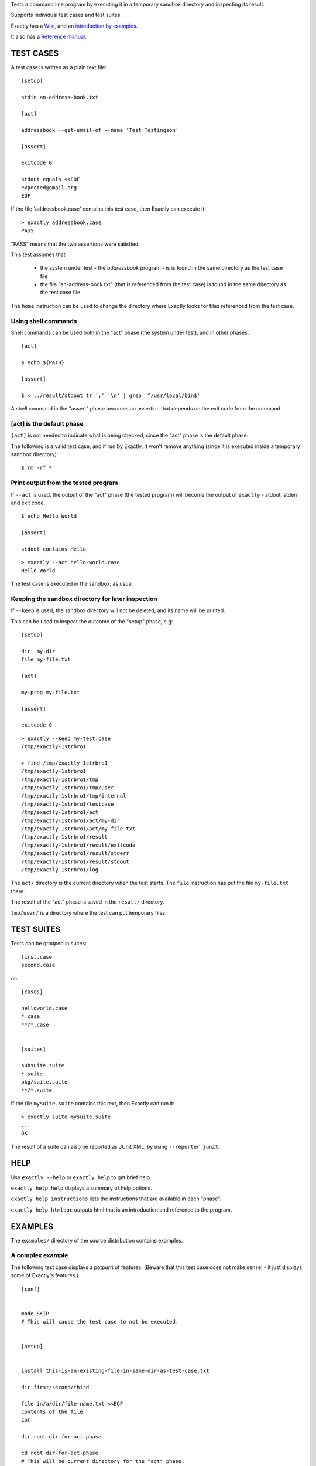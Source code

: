 Tests a command line program by executing it in a temporary sandbox directory and inspecting its result.

Supports individual test cases and test suites.

Exactly has a `Wiki
<https://github.com/emilkarlen/exactly/wiki>`_,
and an `introduction by examples
<https://github.com/emilkarlen/exactly/wiki/Exactly-by-example>`_.

It also has a `Reference manual
<http://htmlpreview.github.io/?https://raw.githubusercontent.com/wiki/emilkarlen/exactly/Reference.html>`_.


TEST CASES
==========

A test case is written as a plain text file::

    [setup]

    stdin an-address-book.txt

    [act]

    addressbook --get-email-of --name 'Test Testingson'

    [assert]

    exitcode 0

    stdout equals <<EOF
    expected@email.org
    EOF


If the file 'addressbook.case' contains this test case, then Exactly can execute it::


    > exactly addressbook.case
    PASS


"PASS" means that the two assertions were satisfied.

This test assumes that

 * the system under test - the `addressbook` program - is is found in the same directory as the test case file
 * the file "an-address-book.txt" (that is referenced from the test case) is found in the same directory as the test case file

The ``home`` instruction can be used to change the directory where Exactly looks for files referenced from the test case.


Using shell commands
--------------------

Shell commands can be used both in the "act" phase (the system under test), and in other phases.

::

    [act]

    $ echo ${PATH}

    [assert]

    $ < ../result/stdout tr ':' '\n' | grep '^/usr/local/bin$'


A shell command in the "assert" phase becomes an assertion that depends on the exit code
from the command.


[act] is the default phase
--------------------------


``[act]`` is not needed to indicate what is being checked, since the "act" phase is the default phase.
 
The following is a valid test case,
and if run by Exactly, it won't remove anything (since it is executed inside a temporary sandbox directory)::

    $ rm -rf *


Print output from the tested program
------------------------------------


If ``--act`` is used, the output of the "act" phase (the tested program) will become the output of ``exactly`` -
stdout, stderr and exit code.
::

    $ echo Hello World

    [assert]

    stdout contains Hello

::

    > exactly --act hello-world.case
    Hello World


The test case is executed in the sandbox, as usual.

Keeping the sandbox directory for later inspection
--------------------------------------------------


If ``--keep`` is used, the sandbox directory will not be deleted, and its name will be printed.

This can be used to inspect the outcome of the "setup" phase, e.g::

    [setup]

    dir  my-dir
    file my-file.txt

    [act]

    my-prog my-file.txt

    [assert]

    exitcode 0

::

    > exactly --keep my-test.case
    /tmp/exactly-1strbro1

    > find /tmp/exactly-1strbro1
    /tmp/exactly-1strbro1
    /tmp/exactly-1strbro1/tmp
    /tmp/exactly-1strbro1/tmp/user
    /tmp/exactly-1strbro1/tmp/internal
    /tmp/exactly-1strbro1/testcase
    /tmp/exactly-1strbro1/act
    /tmp/exactly-1strbro1/act/my-dir
    /tmp/exactly-1strbro1/act/my-file.txt
    /tmp/exactly-1strbro1/result
    /tmp/exactly-1strbro1/result/exitcode
    /tmp/exactly-1strbro1/result/stderr
    /tmp/exactly-1strbro1/result/stdout
    /tmp/exactly-1strbro1/log

The ``act/`` directory is the current directory when the test starts.
The ``file`` instruction has put the file ``my-file.txt`` there.

The result of the "act" phase is saved in the ``result/`` directory.

``tmp/user/`` is a directory where the test can put temporary files.

TEST SUITES
===========


Tests can be grouped in suites::


    first.case
    second.case

or::

    [cases]

    helloworld.case
    *.case
    **/*.case
    

    [suites]

    subsuite.suite
    *.suite
    pkg/suite.suite
    **/*.suite


If the file ``mysuite.suite`` contains this text, then Exactly can run it::

  > exactly suite mysuite.suite
  ...
  OK


The result of a suite can also be reported as JUnit XML, by using ``--reporter junit``.


HELP
====


Use ``exactly --help`` or ``exactly help`` to get brief help.

``exactly help help`` displays a summary of help options.

``exactly help instructions`` lists the instructions that are available in each "phase".

``exactly help htmldoc`` outputs html that is an introduction and reference to the program.


EXAMPLES
========

The ``examples/`` directory of the source distribution contains examples.

A complex example
-----------------

The following test case displays a potpurri of features. (Beware that this test case does not make sense! -
it just displays some of Exactly's features.)
::

    [conf]


    mode SKIP
    # This will cause the test case to not be executed.


    [setup]


    install this-is-an-existing-file-in-same-dir-as-test-case.txt

    dir first/second/third

    file in/a/dir/file-name.txt <<EOF
    contents of the file
    EOF

    dir root-dir-for-act-phase

    cd root-dir-for-act-phase
    # This will be current directory for the "act" phase.

    stdin <<EOF
    this will be stdin for the program in the "act" phase
    EOF
    # (It is also possible to have stdin redirected to an existing file.)

    env MY_VAR = 'value of my environment variable'

    env unset VARIABLE_THAT_SHOULD_NOT_BE_SET

    run my-prog--located-in-same-dir-as-test-case--that-does-some-more-setup 'with an argument'

    run --python --interpret custom-setup.py 'with an argument'

    run ( --python -c ) --source print('Setting up things...')


    [act]


    the-system-under-test


    [before-assert]


    cd ..
    # Moves back to the original current directory.

    $ sort root-dir-for-act-phase/output-from-sut.txt > sorted.txt


    [assert]


    exitcode != 0

    stdout equals <<EOF
    This is the expected output from the-system-under-test
    EOF

    stdout --with-replaced-env-vars contains 'EXACTLY_ACT:[0-9]+'

    stderr empty

    contents a-file.txt empty

    contents a-second-file.txt ! empty

    contents another-file.txt --with-replaced-env-vars equals expected-content.txt

    contents file.txt contains 'my .* reg ex'

    type actual-file directory

    cd this-dir-is-where-we-should-be-for-the-following-assertions

    run my-prog--located-in-same-dir-as-test-case--that-does-some-assertions

    run --python --interpret custom-assertion.py


    cd --rel-act .
    cd ../result
    $ sed '1,10d' stdout > modified-stdout.txt
    contents modified-stdout.txt equals <<EOF
    this should be the single line of modified-stdout.txt
    EOF


    [cleanup]


    $ umount my-test-mount-point

    run my-prog-that-removes-database 'my test database'


INSTALLING
==========


Exactly is written entirely in Python and does not require any external libraries.

Exactly requires Python >= 3.5 (not tested on earlier version of Python 3).

Use ``pip`` or ``pip3`` to install::

    > pip install exactly

or::

    > pip3 install exactly

The program can also be run from a source distribution::

    > python3 src/default-main-program-runner.py


DEVELOPMENT STATUS
==================


Current version is fully functional, but syntax and semantics are experimental.

Comments are welcome!


AUTHOR
======


Emil Karlén

emil@member.fsf.org


DEDICATION
==========


Aron Karlén

Tommy Karlsson
